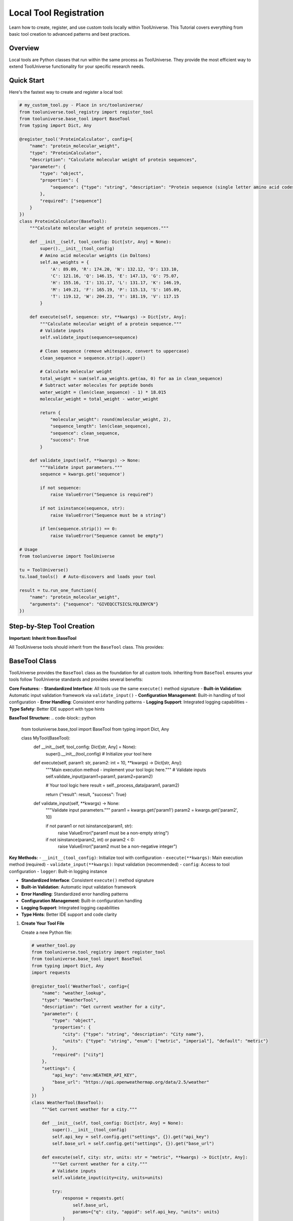 Local Tool Registration
=================================

Learn how to create, register, and use custom tools locally within ToolUniverse. This Tutorial covers everything from basic tool creation to advanced patterns and best practices.

Overview
--------

Local tools are Python classes that run within the same process as ToolUniverse. They provide the most efficient way to extend ToolUniverse functionality for your specific research needs.

Quick Start
-----------

Here's the fastest way to create and register a local tool:

.. code-block:: python

   # my_custom_tool.py - Place in src/tooluniverse/
   from tooluniverse.tool_registry import register_tool
   from tooluniverse.base_tool import BaseTool
   from typing import Dict, Any

   @register_tool('ProteinCalculator', config={
       "name": "protein_molecular_weight",
       "type": "ProteinCalculator",
       "description": "Calculate molecular weight of protein sequences",
       "parameter": {
           "type": "object",
           "properties": {
               "sequence": {"type": "string", "description": "Protein sequence (single letter amino acid codes)"}
           },
           "required": ["sequence"]
       }
   })
   class ProteinCalculator(BaseTool):
       """Calculate molecular weight of protein sequences."""

       def __init__(self, tool_config: Dict[str, Any] = None):
           super().__init__(tool_config)
           # Amino acid molecular weights (in Daltons)
           self.aa_weights = {
               'A': 89.09, 'R': 174.20, 'N': 132.12, 'D': 133.10,
               'C': 121.16, 'Q': 146.15, 'E': 147.13, 'G': 75.07,
               'H': 155.16, 'I': 131.17, 'L': 131.17, 'K': 146.19,
               'M': 149.21, 'F': 165.19, 'P': 115.13, 'S': 105.09,
               'T': 119.12, 'W': 204.23, 'Y': 181.19, 'V': 117.15
           }

       def execute(self, sequence: str, **kwargs) -> Dict[str, Any]:
           """Calculate molecular weight of a protein sequence."""
           # Validate inputs
           self.validate_input(sequence=sequence)

           # Clean sequence (remove whitespace, convert to uppercase)
           clean_sequence = sequence.strip().upper()

           # Calculate molecular weight
           total_weight = sum(self.aa_weights.get(aa, 0) for aa in clean_sequence)
           # Subtract water molecules for peptide bonds
           water_weight = (len(clean_sequence) - 1) * 18.015
           molecular_weight = total_weight - water_weight

           return {
               "molecular_weight": round(molecular_weight, 2),
               "sequence_length": len(clean_sequence),
               "sequence": clean_sequence,
               "success": True
           }

       def validate_input(self, **kwargs) -> None:
           """Validate input parameters."""
           sequence = kwargs.get('sequence')

           if not sequence:
               raise ValueError("Sequence is required")

           if not isinstance(sequence, str):
               raise ValueError("Sequence must be a string")

           if len(sequence.strip()) == 0:
               raise ValueError("Sequence cannot be empty")

   # Usage
   from tooluniverse import ToolUniverse

   tu = ToolUniverse()
   tu.load_tools()  # Auto-discovers and loads your tool

   result = tu.run_one_function({
       "name": "protein_molecular_weight",
       "arguments": {"sequence": "GIVEQCCTSICSLYQLENYCN"}
   })

Step-by-Step Tool Creation
--------------------------

**Important: Inherit from BaseTool**

All ToolUniverse tools should inherit from the ``BaseTool`` class. This provides:


BaseTool Class
--------------

ToolUniverse provides the ``BaseTool`` class as the foundation for all custom tools. Inheriting from ``BaseTool`` ensures your tools follow ToolUniverse standards and provides several benefits:

**Core Features:**
- **Standardized Interface**: All tools use the same ``execute()`` method signature
- **Built-in Validation**: Automatic input validation framework via ``validate_input()``
- **Configuration Management**: Built-in handling of tool configuration
- **Error Handling**: Consistent error handling patterns
- **Logging Support**: Integrated logging capabilities
- **Type Safety**: Better IDE support with type hints

**BaseTool Structure:**
.. code-block:: python

   from tooluniverse.base_tool import BaseTool
   from typing import Dict, Any

   class MyTool(BaseTool):
       def __init__(self, tool_config: Dict[str, Any] = None):
           super().__init__(tool_config)
           # Initialize your tool here

       def execute(self, param1: str, param2: int = 10, **kwargs) -> Dict[str, Any]:
           """Main execution method - implement your tool logic here."""
           # Validate inputs
           self.validate_input(param1=param1, param2=param2)

           # Your tool logic here
           result = self._process_data(param1, param2)

           return {"result": result, "success": True}

       def validate_input(self, **kwargs) -> None:
           """Validate input parameters."""
           param1 = kwargs.get('param1')
           param2 = kwargs.get('param2', 10)

           if not param1 or not isinstance(param1, str):
               raise ValueError("param1 must be a non-empty string")

           if not isinstance(param2, int) or param2 < 0:
               raise ValueError("param2 must be a non-negative integer")

**Key Methods:**
- ``__init__(tool_config)``: Initialize tool with configuration
- ``execute(**kwargs)``: Main execution method (required)
- ``validate_input(**kwargs)``: Input validation (recommended)
- ``config``: Access to tool configuration
- ``logger``: Built-in logging instance


- **Standardized Interface**: Consistent ``execute()`` method signature
- **Built-in Validation**: Automatic input validation framework
- **Error Handling**: Standardized error handling patterns
- **Configuration Management**: Built-in configuration handling
- **Logging Support**: Integrated logging capabilities
- **Type Hints**: Better IDE support and code clarity

1. **Create Your Tool File**

   Create a new Python file:

   .. code-block:: python

      # weather_tool.py
      from tooluniverse.tool_registry import register_tool
      from tooluniverse.base_tool import BaseTool
      from typing import Dict, Any
      import requests

      @register_tool('WeatherTool', config={
          "name": "weather_lookup",
          "type": "WeatherTool",
          "description": "Get current weather for a city",
          "parameter": {
              "type": "object",
              "properties": {
                  "city": {"type": "string", "description": "City name"},
                  "units": {"type": "string", "enum": ["metric", "imperial"], "default": "metric"}
              },
              "required": ["city"]
          },
          "settings": {
              "api_key": "env:WEATHER_API_KEY",
              "base_url": "https://api.openweathermap.org/data/2.5/weather"
          }
      })
      class WeatherTool(BaseTool):
          """Get current weather for a city."""

          def __init__(self, tool_config: Dict[str, Any] = None):
              super().__init__(tool_config)
              self.api_key = self.config.get("settings", {}).get("api_key")
              self.base_url = self.config.get("settings", {}).get("base_url")

          def execute(self, city: str, units: str = "metric", **kwargs) -> Dict[str, Any]:
              """Get current weather for a city."""
              # Validate inputs
              self.validate_input(city=city, units=units)

              try:
                  response = requests.get(
                      self.base_url,
                      params={"q": city, "appid": self.api_key, "units": units}
                  )
                  response.raise_for_status()

                  data = response.json()
                  return {
                      "city": data["name"],
                      "temperature": data["main"]["temp"],
                      "description": data["weather"][0]["description"],
                      "humidity": data["main"]["humidity"],
                      "success": True
                  }
              except Exception as e:
                  return {"error": str(e), "success": False}

          def validate_input(self, **kwargs) -> None:
              """Validate input parameters."""
              city = kwargs.get('city')
              units = kwargs.get('units', 'metric')

              if not city:
                  raise ValueError("City is required")

              if not isinstance(city, str):
                  raise ValueError("City must be a string")

              if units not in ["metric", "imperial"]:
                  raise ValueError("Units must be 'metric' or 'imperial'")

2. **Test Your Tool**

   .. code-block:: python

      from tooluniverse import ToolUniverse

      tu = ToolUniverse()
      tu.load_tools()

      # Test the tool
      result = tu.run_one_function({
          "name": "weather_lookup",
          "arguments": {"city": "London", "units": "metric"}
      })
      print(result)

Tool Registration Methods
-------------------------

Method 1: Decorator Registration (Recommended)
~~~~~~~~~~~~~~~~~~~~~~~~~~~~~~~~~~~~~~~~~~~~~~

Use the ``@register_tool`` decorator for automatic registration:

.. code-block:: python

   from tooluniverse.tool_registry import register_tool

   @register_tool('MyTool', config={
       "name": "my_tool",
       "type": "MyTool",
       "description": "Description of what the tool does",
       "parameter": {
           "type": "object",
           "properties": {
               "param1": {"type": "string", "description": "Parameter description"},
               "param2": {"type": "integer", "minimum": 0, "default": 10}
           },
           "required": ["param1"]
       }
   })
   class MyTool:
       def run(self, arguments):
           # Tool implementation
           pass

Method 2: Manual Registration
~~~~~~~~~~~~~~~~~~~~~~~~~~~~~

Register tools manually for more control:

.. code-block:: python

   from tooluniverse.tool_registry import ToolRegistry

   # Create tool instance
   tool = MyTool()

   # Create tool configuration
   tool_config = {
       "name": "my_tool",
       "type": "MyTool",
       "description": "Description of what the tool does",
       "parameter": {
           "type": "object",
           "properties": {
               "param1": {"type": "string", "description": "Parameter description"}
           },
           "required": ["param1"]
       }
   }

   # Register with ToolUniverse
   registry = ToolRegistry()
   registry.register_tool(tool_config, tool)

Method 3: Configuration File Registration
~~~~~~~~~~~~~~~~~~~~~~~~~~~~~~~~~~~~~~~~~~

Create a JSON configuration file:

.. code-block:: json

   {
       "tools": [
           {
               "name": "my_tool",
               "type": "MyTool",
               "description": "Description of what the tool does",
               "module_path": "my_tools.my_module",
               "class_name": "MyTool",
               "parameter": {
                   "type": "object",
                   "properties": {
                       "param1": {"type": "string", "description": "Parameter description"}
                   },
                   "required": ["param1"]
               }
           }
       ]
   }

Load configuration file:

.. code-block:: python

   from tooluniverse import ToolUniverse

   # Load tools from configuration file
   tu = ToolUniverse()
   tu.load_tools_from_config("my_tools_config.json")

Common Tool Patterns
--------------------

API Wrapper Tool
~~~~~~~~~~~~~~~~

.. code-block:: python

   from tooluniverse.base_tool import BaseTool
   from typing import Dict, Any

   @register_tool('APITool', config={
       "name": "api_wrapper",
       "type": "APITool",
       "description": "Wrapper for external API",
       "parameter": {
           "type": "object",
           "properties": {
               "url": {"type": "string", "description": "API endpoint URL"},
               "method": {"type": "string", "enum": ["GET", "POST"], "default": "GET"},
               "data": {"type": "object", "description": "Request data"}
           },
           "required": ["url"]
       }
   })
   class APITool(BaseTool):
       """Wrapper for external API calls."""

       def execute(self, url: str, method: str = "GET", data: Dict[str, Any] = None, **kwargs) -> Dict[str, Any]:
           """Make API call to specified URL."""
           self.validate_input(url=url, method=method)

           try:
               if method == "GET":
                   response = requests.get(url)
               else:
                   response = requests.post(url, json=data or {})

               response.raise_for_status()
               return {"data": response.json(), "success": True}
           except Exception as e:
               return {"error": str(e), "success": False}

       def validate_input(self, **kwargs) -> None:
           """Validate input parameters."""
           url = kwargs.get('url')
           method = kwargs.get('method', 'GET')

           if not url or not isinstance(url, str):
               raise ValueError("URL must be a non-empty string")

           if method not in ["GET", "POST"]:
               raise ValueError("Method must be 'GET' or 'POST'")

File Processor Tool
~~~~~~~~~~~~~~~~~~~

.. code-block:: python

   from tooluniverse.base_tool import BaseTool
   from typing import Dict, Any

   @register_tool('FileProcessor', config={
       "name": "file_processor",
       "type": "FileProcessor",
       "description": "Process files and return results",
       "parameter": {
           "type": "object",
           "properties": {
               "file_path": {"type": "string", "description": "Path to input file"},
               "operation": {"type": "string", "enum": ["read", "analyze", "convert"], "default": "read"}
           },
           "required": ["file_path"]
       }
   })
   class FileProcessor(BaseTool):
       """Process files and return results."""

       def execute(self, file_path: str, operation: str = "read", **kwargs) -> Dict[str, Any]:
           """Process file based on specified operation."""
           self.validate_input(file_path=file_path, operation=operation)

           try:
               with open(file_path, 'r') as f:
                   content = f.read()

               if operation == "analyze":
                   result = self._analyze_content(content)
               elif operation == "convert":
                   result = self._convert_content(content)
               else:
                   result = {"content": content}

               return {"result": result, "success": True}
           except Exception as e:
               return {"error": str(e), "success": False}

       def validate_input(self, **kwargs) -> None:
           """Validate input parameters."""
           file_path = kwargs.get('file_path')
           operation = kwargs.get('operation', 'read')

           if not file_path or not isinstance(file_path, str):
               raise ValueError("File path must be a non-empty string")

           if operation not in ["read", "analyze", "convert"]:
               raise ValueError("Operation must be 'read', 'analyze', or 'convert'")

       def _analyze_content(self, content: str) -> Dict[str, Any]:
           """Analyze file content."""
           return {"lines": len(content.split('\n')), "chars": len(content)}

       def _convert_content(self, content: str) -> Dict[str, Any]:
           """Convert file content."""
           return {"converted": content.upper()}

Database Tool
~~~~~~~~~~~~~

.. code-block:: python

   from tooluniverse.base_tool import BaseTool
   from typing import Dict, Any

   @register_tool('DatabaseTool', config={
       "name": "database_query",
       "type": "DatabaseTool",
       "description": "Query database and return results",
       "parameter": {
           "type": "object",
           "properties": {
               "query": {"type": "string", "description": "SQL query"},
               "limit": {"type": "integer", "minimum": 1, "maximum": 1000, "default": 100}
           },
           "required": ["query"]
       },
       "settings": {
           "database_url": "env:DATABASE_URL"
       }
   })
   class DatabaseTool(BaseTool):
       """Query database and return results."""

       def __init__(self, tool_config: Dict[str, Any] = None):
           super().__init__(tool_config)
           self.db_url = self.config.get("settings", {}).get("database_url")

       def execute(self, query: str, limit: int = 100, **kwargs) -> Dict[str, Any]:
           """Execute database query."""
           self.validate_input(query=query, limit=limit)

           try:
               import sqlite3

               conn = sqlite3.connect(self.db_url)
               cursor = conn.cursor()

               cursor.execute(f"{query} LIMIT {limit}")
               results = cursor.fetchall()

               columns = [description[0] for description in cursor.description]
               data = [dict(zip(columns, row)) for row in results]

               conn.close()

               return {"data": data, "count": len(data), "success": True}
           except Exception as e:
               return {"error": str(e), "success": False}

       def validate_input(self, **kwargs) -> None:
           """Validate input parameters."""
           query = kwargs.get('query')
           limit = kwargs.get('limit', 100)

           if not query or not isinstance(query, str):
               raise ValueError("Query must be a non-empty string")

           if not isinstance(limit, int) or limit < 1 or limit > 1000:
               raise ValueError("Limit must be an integer between 1 and 1000")

Advanced Tool Features
----------------------

Adding Caching
~~~~~~~~~~~~~~

.. code-block:: python

   from functools import lru_cache
   import hashlib
   import json
   from tooluniverse.base_tool import BaseTool
   from typing import Dict, Any

   class CachedTool(BaseTool):
       """Tool with caching capabilities."""

       def __init__(self, tool_config: Dict[str, Any] = None):
           super().__init__(tool_config)
           self.cache_enabled = self.config.get("settings", {}).get("cache_enabled", True)

       def execute(self, **kwargs) -> Dict[str, Any]:
           """Execute with caching support."""
           if self.cache_enabled:
               cache_key = self._generate_cache_key(kwargs)
               cached_result = self._get_from_cache(cache_key)
               if cached_result:
                   return cached_result

           result = self._process_arguments(kwargs)

           if self.cache_enabled:
               self._save_to_cache(cache_key, result)

           return result

       def _generate_cache_key(self, arguments: Dict[str, Any]) -> str:
           """Generate a unique cache key."""
           cache_data = dict(arguments)
           cache_string = json.dumps(cache_data, sort_keys=True)
           return hashlib.md5(cache_string.encode()).hexdigest()

       def _get_from_cache(self, cache_key: str) -> Dict[str, Any]:
           """Get result from cache."""
           # Implement your caching logic here
           return None

       def _save_to_cache(self, cache_key: str, result: Dict[str, Any]) -> None:
           """Save result to cache."""
           # Implement your caching logic here
           pass

       def _process_arguments(self, arguments: Dict[str, Any]) -> Dict[str, Any]:
           """Process arguments and return result."""
           # Implement your tool logic here
           return {"result": "processed", "success": True}

Rate Limiting
~~~~~~~~~~~~~

.. code-block:: python

   import time
   from collections import deque

   class RateLimitedTool:
       def __init__(self, tool_config=None):
           self.tool_config = tool_config or {}
           self.rate_limit = self.tool_config.get("settings", {}).get("rate_limit", 10)
           self.request_times = deque()

       def _enforce_rate_limit(self):
           now = time.time()

           # Remove old requests outside the time window
           while self.request_times and now - self.request_times[0] >= 1.0:
               self.request_times.popleft()

           # Check if we've hit the rate limit
           if len(self.request_times) >= self.rate_limit:
               sleep_time = 1.0 - (now - self.request_times[0])
               if sleep_time > 0:
                   time.sleep(sleep_time)

           self.request_times.append(now)

       def run(self, arguments):
           self._enforce_rate_limit()
           return self._process_arguments(arguments)

Error Handling and Retries
~~~~~~~~~~~~~~~~~~~~~~~~~~

.. code-block:: python

   import time
   import random
   from requests.exceptions import RequestException

   class RobustTool:
       def __init__(self, tool_config=None):
           self.tool_config = tool_config or {}
           self.max_retries = self.tool_config.get("settings", {}).get("max_retries", 3)
           self.retry_delay = self.tool_config.get("settings", {}).get("retry_delay", 1.0)

       def run(self, arguments):
           last_exception = None

           for attempt in range(self.max_retries + 1):
               try:
                   return self._process_arguments(arguments)
               except RequestException as e:
                   last_exception = e
                   if attempt < self.max_retries:
                       # Exponential backoff with jitter
                       delay = self.retry_delay * (2 ** attempt) + random.uniform(0, 1)
                       time.sleep(delay)
                   continue

           return {"error": f"Failed after {self.max_retries} retries: {str(last_exception)}", "success": False}

Tool Configuration
------------------

Configuration Schema
~~~~~~~~~~~~~~~~~~~~

All tools require a configuration that follows this schema:

.. code-block:: python

   config = {
       "name": "tool_name",           # Unique identifier for the tool
       "type": "ToolClassName",       # Python class name
       "description": "What it does", # Human-readable description
       "parameter": {                 # JSON Schema for parameters
           "type": "object",
           "properties": {
               "param1": {"type": "string", "description": "Description"},
               "param2": {"type": "integer", "minimum": 0, "default": 10}
           },
           "required": ["param1"]
       },
       "settings": {                  # Optional tool-specific settings
           "api_key": "env:API_KEY",  # Environment variable reference
           "timeout": 30,
           "retries": 3
       }
   }

Environment Variables
~~~~~~~~~~~~~~~~~~~~~

Use environment variables for sensitive configuration:

.. code-block:: python

   "settings": {
       "api_key": "env:OPENAI_API_KEY",
       "database_url": "env:DATABASE_URL",
       "secret_token": "env:SECRET_TOKEN"
   }

Set these in your environment:

.. code-block:: bash

   export OPENAI_API_KEY="your-api-key"
   export DATABASE_URL="postgresql://user:pass@localhost/db"
   export SECRET_TOKEN="your-secret-token"

Parameter Validation
~~~~~~~~~~~~~~~~~~~~

Use JSON Schema to define and validate parameters:

.. code-block:: python

   "parameter": {
       "type": "object",
       "properties": {
           "query": {
               "type": "string",
               "description": "Search query",
               "minLength": 1
           },
           "limit": {
               "type": "integer",
               "description": "Maximum results",
               "minimum": 1,
               "maximum": 100,
               "default": 10
           },
           "filters": {
               "type": "object",
               "properties": {
                   "category": {"type": "string", "enum": ["A", "B", "C"]},
                   "date_range": {"type": "array", "items": {"type": "string"}}
               }
           }
       },
       "required": ["query"]
   }

Best Practices
--------------

BaseTool Inheritance
~~~~~~~~~~~~~~~~~~~~

**Always inherit from BaseTool:**

.. code-block:: python

   from tooluniverse.base_tool import BaseTool
   from typing import Dict, Any

   class MyTool(BaseTool):
       def __init__(self, tool_config: Dict[str, Any] = None):
           super().__init__(tool_config)
           # Initialize your tool

       def execute(self, param1: str, **kwargs) -> Dict[str, Any]:
           """Main execution method."""
           self.validate_input(param1=param1)
           # Your logic here
           return {"result": "success", "success": True}

       def validate_input(self, **kwargs) -> None:
           """Validate inputs."""
           param1 = kwargs.get('param1')
           if not param1:
               raise ValueError("param1 is required")

**Benefits of BaseTool inheritance:**
- Consistent interface across all tools
- Built-in validation framework
- Standardized error handling
- Configuration management
- Logging support
- Type safety

Error Handling
~~~~~~~~~~~~~~

Always implement proper error handling:

.. code-block:: python

   def execute(self, param1: str, **kwargs) -> Dict[str, Any]:
       """Execute with proper error handling."""
       try:
           # Validate inputs first
           self.validate_input(param1=param1)

           # Your tool logic here
           result = self.process_data(param1)
           return {"result": result, "success": True}

       except ValueError as e:
           # Input validation errors
           return {"error": f"Invalid input: {str(e)}", "success": False}
       except requests.RequestException as e:
           # Network errors
           return {"error": f"Network error: {str(e)}", "success": False}
       except Exception as e:
           # Unexpected errors
           return {"error": f"Unexpected error: {str(e)}", "success": False}

Input Validation
~~~~~~~~~~~~~~~~

Validate inputs before processing:

.. code-block:: python

   def validate_input(self, **kwargs) -> None:
       """Validate input parameters."""
       param1 = kwargs.get('param1')
       param2 = kwargs.get('param2', 10)

       # Validate required parameters
       if not param1:
           raise ValueError("param1 is required")

       if not isinstance(param1, str):
           raise ValueError("param1 must be a string")

       if len(param1.strip()) == 0:
           raise ValueError("param1 cannot be empty")

       # Validate parameter types and ranges
       if not isinstance(param2, int) or param2 < 1 or param2 > 100:
           raise ValueError("param2 must be an integer between 1 and 100")

Consistent Return Format
~~~~~~~~~~~~~~~~~~~~~~~~

Always return a dictionary with consistent structure:

.. code-block:: python

   # Success response
   return {
       "data": result_data,
       "success": True,
       "metadata": {"count": len(result_data), "timestamp": datetime.now().isoformat()}
   }

   # Error response
   return {
       "error": "Error message",
       "success": False,
       "error_code": "VALIDATION_ERROR"
   }

Logging
~~~~~~~

Add logging for debugging and monitoring:

.. code-block:: python

   from tooluniverse.base_tool import BaseTool
   from typing import Dict, Any

   class MyTool(BaseTool):
       def __init__(self, tool_config: Dict[str, Any] = None):
           super().__init__(tool_config)
           # BaseTool provides self.logger automatically

       def execute(self, param1: str, **kwargs) -> Dict[str, Any]:
           """Execute with logging."""
           self.logger.info(f"Running tool with param1: {param1}")

           try:
               # Validate inputs
               self.validate_input(param1=param1)

               # Process data
               result = self.process_data(param1)

               self.logger.info(f"Tool completed successfully")
               return {"result": result, "success": True}

           except Exception as e:
               self.logger.error(f"Tool failed: {str(e)}")
               return {"error": str(e), "success": False}

       def process_data(self, param1: str) -> str:
           """Process the input data."""
           self.logger.debug(f"Processing data: {param1}")
           return f"Processed: {param1}"

Testing Your Tools
------------------

Unit Testing
~~~~~~~~~~~~

Create unit tests for your tools:

.. code-block:: python

   # test_my_tool.py
   import pytest
   from tooluniverse.my_tool import MyTool

   def test_my_tool_success():
       tool = MyTool()
       result = tool.execute(message="test")
       assert result["success"] is True
       assert "processed_message" in result

   def test_my_tool_missing_parameter():
       tool = MyTool()
       with pytest.raises(ValueError):
           tool.execute()  # Missing required parameter

   def test_my_tool_validation():
       tool = MyTool()
       with pytest.raises(ValueError):
           tool.execute(message="")  # Empty message should fail validation

Integration Testing
~~~~~~~~~~~~~~~~~~~

Test with ToolUniverse integration:

.. code-block:: python

   def test_tool_integration():
       from tooluniverse import ToolUniverse

       tu = ToolUniverse()
       tu.load_tools()

       result = tu.run_one_function({
           "name": "my_tool",
           "arguments": {"message": "integration test"}
       })

       assert result["success"] is True

Troubleshooting
---------------

Common Issues
~~~~~~~~~~~~~

.. list-table::
   :header-rows: 1
   :widths: 30 70

   * - Problem
     - Solution
   * - Tool not found
     - Check file name ends with ``_tool.py`` and is in ``src/tooluniverse/``
   * - Import error
     - Test: ``python -c "from tooluniverse.your_tool import YourTool"``
   * - Config error
     - Validate JSON: ``json.loads(json.dumps(config))``
   * - Runtime error
     - Add try/catch, return ``{"error": str(e), "success": False}``
   * - Wrong parameters
     - Check parameter schema matches your ``execute()`` method
   * - BaseTool inheritance issues
     - Ensure your class inherits from ``BaseTool`` and calls ``super().__init__()``
   * - Validation errors
     - Implement ``validate_input()`` method for proper input validation

Debugging Tools
~~~~~~~~~~~~~~~

Enable debug logging:

.. code-block:: python

   import logging
   logging.basicConfig(level=logging.DEBUG)

   from tooluniverse import ToolUniverse
   tu = ToolUniverse()
   tu.load_tools()

Check tool registration:

.. code-block:: python

   # List all registered tools
   print(tu.available_tools)

   # Check specific tool config
   tool_info = tu.tool_configurations.get("my_tool")
   print(tool_info)

Testing Checklist
~~~~~~~~~~~~~~~~~

Before deploying your tool, verify:

- [ ] File ends with ``_tool.py``
- [ ] Placed in ``src/tooluniverse/``
- [ ] Class inherits from ``BaseTool``
- [ ] Class has ``__init__(self, tool_config: Dict[str, Any] = None)``
- [ ] Class has ``execute(self, **kwargs) -> Dict[str, Any]`` method
- [ ] Class has ``validate_input(self, **kwargs) -> None`` method
- [ ] Config has all required fields (``name``, ``type``, ``description``, ``parameter``)
- [ ] Returns consistent format (``success: True/False``)
- [ ] Error handling implemented
- [ ] Unit tests written
- [ ] Integration test works

Next Steps
----------

Now that you can create local tools:

* 🔗 **Remote Tools**: :doc:`remote_tool_registration` - Learn about remote tool integration
* 📤 **Contributing**: :doc:`contributing_tools` - Submit your tools to ToolUniverse
* 🤖 **AI Integration**: :doc:`../guide/building_ai_scientists/mcp_integration` - Connect your tools with AI assistants
* 🔬 **Scientific Workflows**: :doc:`../guide/scientific_workflows` - Build research pipelines

.. tip::
   **Development tip**: Start simple, test thoroughly, and gradually add complexity. The ToolUniverse community is here to help if you get stuck!
